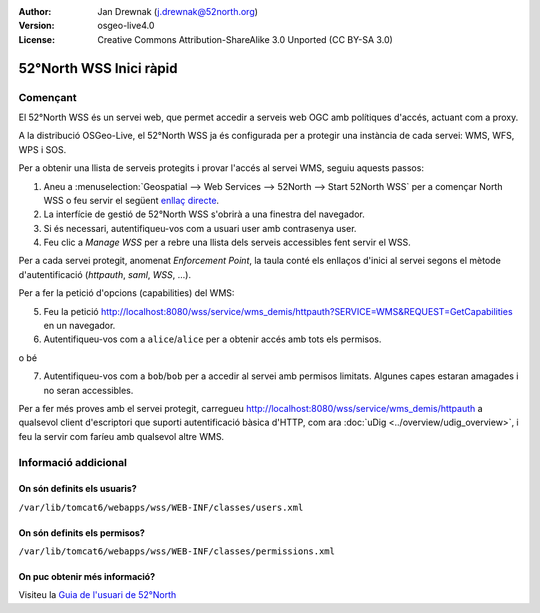 :Author: Jan Drewnak (j.drewnak@52north.org)
:Version: osgeo-live4.0
:License: Creative Commons Attribution-ShareAlike 3.0 Unported  (CC BY-SA 3.0)

.. image:: ../../images/project_logos/logo_52North_160.png
  :scale: 100 %
  :alt: 52°North - exploring horizons - logo
  :align: right
  :target: http://52north.org/security
  
********************************************************************************
52°North WSS Inici ràpid 
********************************************************************************

Començant
================================================================================

El 52°North WSS és un servei web, que permet accedir a serveis web OGC amb polítiques d'accés, actuant com a proxy.

A la distribució OSGeo-Live, el 52°North WSS ja és configurada per a protegir una instància de cada servei: WMS, WFS, WPS i SOS.

Per a obtenir una llista de serveis protegits i provar l'accés al servei WMS, seguiu aquests passos:

1) Aneu a :menuselection:`Geospatial --> Web Services --> 52North --> Start 52North WSS` per a començar North WSS o feu servir el següent `enllaç directe <http://localhost:8080/wss/site/manage.html>`_.

2) La interfície de gestió de 52°North WSS s'obrirà a una finestra del navegador.

3) Si és necessari, autentifiqueu-vos com a usuari user amb contrasenya user.

4) Feu clic a *Manage WSS* per a rebre una llista dels serveis accessibles fent servir el WSS.

Per a cada servei protegit, anomenat *Enforcement Point*, la taula conté els enllaços d'inici al servei segons el mètode d'autentificació (*httpauth*, *saml*, *WSS*, ...).

Per a fer la petició d'opcions (capabilities) del WMS: 

5) Feu la petició http://localhost:8080/wss/service/wms_demis/httpauth?SERVICE=WMS&REQUEST=GetCapabilities en un navegador.

6) Autentifiqueu-vos com a ``alice``/``alice`` per a obtenir accés amb tots els permisos.

o bé

7) Autentifiqueu-vos com a ``bob``/``bob`` per a accedir al servei amb permisos limitats. Algunes capes estaran amagades i no seran accessibles.

Per a fer més proves amb el servei protegit, carregueu http://localhost:8080/wss/service/wms_demis/httpauth a qualsevol client d'escriptori que suporti autentificació bàsica d'HTTP, com ara :doc:`uDig <../overview/udig_overview>`, i feu la servir com faríeu amb qualsevol altre WMS.


Informació addicional
================================================================================

On són definits els usuaris?
--------------------------------------------------------------------------------
``/var/lib/tomcat6/webapps/wss/WEB-INF/classes/users.xml``

On són definits els permisos?
--------------------------------------------------------------------------------
``/var/lib/tomcat6/webapps/wss/WEB-INF/classes/permissions.xml``

On puc obtenir més informació?
--------------------------------------------------------------------------------
Visiteu la `Guia de l'usuari de 52°North <http://52north.org/communities/security/general/user_guide_intro.html>`_
